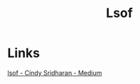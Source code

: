 :PROPERTIES:
:ID:       ebc9efc8-2675-48b6-b296-033b87eb64ea
:END:
#+title: Lsof

* Links
[[https://medium.com/@copyconstruct/lsof-f2b224eee7b5][lsof - Cindy Sridharan - Medium]]
